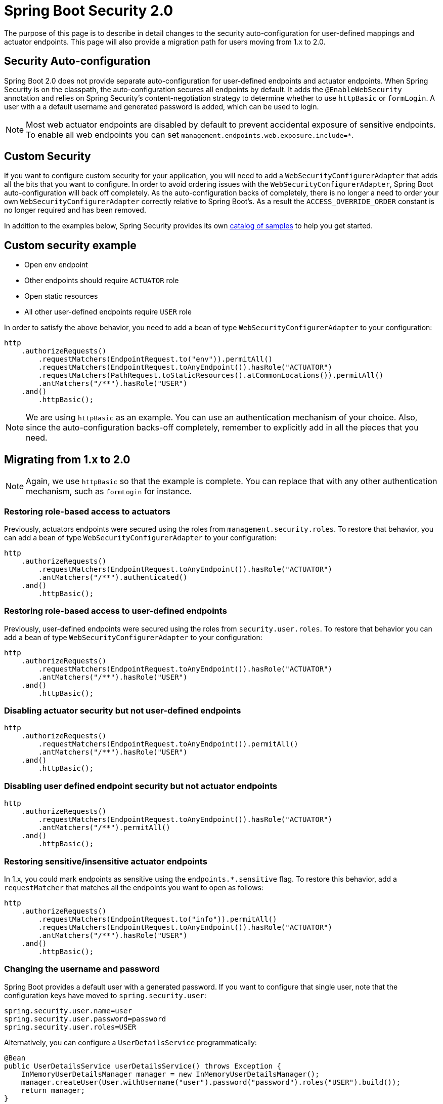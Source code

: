 = Spring Boot Security 2.0

The purpose of this page is to describe in detail changes to the security auto-configuration for user-defined mappings and actuator endpoints.
This page will also provide a migration path for users moving from 1.x to 2.0.

[[security-autoconfiguration]]
== Security Auto-configuration

Spring Boot 2.0 does not provide separate auto-configuration for user-defined endpoints and actuator endpoints. When Spring Security is on the classpath, the auto-configuration secures all endpoints by default. It adds the `@EnableWebSecurity` annotation and relies on Spring Security's content-negotiation strategy to determine whether to use `httpBasic` or `formLogin`. A user with a a default username and generated password is added, which can be used to login.

NOTE: Most web actuator endpoints are disabled by default to prevent accidental exposure of sensitive endpoints. To enable all web endpoints you can set `management.endpoints.web.exposure.include=*`.

[[custom-security]]
== Custom Security

If you want to configure custom security for your application, you will need to add a `WebSecurityConfigurerAdapter` that adds all the bits that you want to configure. In order to avoid ordering issues with the `WebSecurityConfigurerAdapter`, Spring Boot auto-configuration will back off completely. As the auto-configuration backs of completely, there is no longer a need to order your own `WebSecurityConfigurerAdapter` correctly relative to Spring Boot's. As a result the `ACCESS_OVERRIDE_ORDER` constant is no longer required and has been removed.

In addition to the examples below, Spring Security provides its own https://github.com/spring-projects/spring-security-samples[catalog of samples] to help you get started.

[[custom-security-example]]
== Custom security example

* Open env endpoint
* Other endpoints should require `ACTUATOR` role
* Open static resources
* All other user-defined endpoints require `USER` role

In order to satisfy the above behavior, you need to add a bean of type `WebSecurityConfigurerAdapter` to your configuration:

```java
http
    .authorizeRequests()
        .requestMatchers(EndpointRequest.to("env")).permitAll()
        .requestMatchers(EndpointRequest.toAnyEndpoint()).hasRole("ACTUATOR")
        .requestMatchers(PathRequest.toStaticResources().atCommonLocations()).permitAll()
        .antMatchers("/**").hasRole("USER")
    .and()
        .httpBasic();
```

NOTE: We are using `httpBasic` as an example. You can use an authentication mechanism of your choice. Also, since the auto-configuration backs-off completely, remember to explicitly add in all the pieces that you need.

[[migration-path]]
== Migrating from 1.x to 2.0

NOTE: Again, we use `httpBasic` so that the example is complete. You can replace that with any other authentication mechanism, such as `formLogin` for instance.

=== Restoring role-based access to actuators
Previously, actuators endpoints were secured using the roles from `management.security.roles`. To restore that behavior, you can add a bean of type `WebSecurityConfigurerAdapter` to your configuration:

```java
http
    .authorizeRequests()
        .requestMatchers(EndpointRequest.toAnyEndpoint()).hasRole("ACTUATOR")
        .antMatchers("/**").authenticated()
    .and()
        .httpBasic();
```

=== Restoring role-based access to user-defined endpoints
Previously, user-defined endpoints were secured using the roles from `security.user.roles`. To restore that behavior you can add a bean of type `WebSecurityConfigurerAdapter` to your configuration:

```java
http
    .authorizeRequests()
        .requestMatchers(EndpointRequest.toAnyEndpoint()).hasRole("ACTUATOR")
        .antMatchers("/**").hasRole("USER")
    .and()
        .httpBasic();
```

=== Disabling actuator security but not user-defined endpoints

```java
http
    .authorizeRequests()
        .requestMatchers(EndpointRequest.toAnyEndpoint()).permitAll()
        .antMatchers("/**").hasRole("USER")
    .and()
        .httpBasic();
```

=== Disabling user defined endpoint security but not actuator endpoints

```java
http
    .authorizeRequests()
        .requestMatchers(EndpointRequest.toAnyEndpoint()).hasRole("ACTUATOR")
        .antMatchers("/**").permitAll()
    .and()
        .httpBasic();
```

=== Restoring sensitive/insensitive actuator endpoints
In 1.x, you could mark endpoints as sensitive using the `endpoints.*.sensitive` flag. To restore this behavior, add a `requestMatcher` that matches all the endpoints you want to open as follows:

```java
http
    .authorizeRequests()
        .requestMatchers(EndpointRequest.to("info")).permitAll()
        .requestMatchers(EndpointRequest.toAnyEndpoint()).hasRole("ACTUATOR")
        .antMatchers("/**").hasRole("USER")
    .and()
        .httpBasic();
```

=== Changing the username and password
Spring Boot provides a default user with a generated password. If you want to configure that single user, note that the configuration keys have moved to `spring.security.user`:

```properties
spring.security.user.name=user
spring.security.user.password=password
spring.security.user.roles=USER
```

Alternatively, you can configure a `UserDetailsService` programmatically:

```java
@Bean
public UserDetailsService userDetailsService() throws Exception {
    InMemoryUserDetailsManager manager = new InMemoryUserDetailsManager();
    manager.createUser(User.withUsername("user").password("password").roles("USER").build());
    return manager;
}
```

Another alternative is to provide your own `AuthenticationManager` bean or `AuthenticationProvider` bean, which will then be used instead.

=== Restoring separation of basic auth for actuator endpoints but something else for user-defined endpoints
In 1.x, you could write custom security for your application but leave the actuator endpoints with basic authentication. You can restore this behavior by adding two `WebSecurityConfigurerAdapter` beans as follows:

```
@Configuration
@Order(1)
public static class ActuatorWebSecurityConfigurationAdapter extends WebSecurityConfigurerAdapter {

    @Override
    protected void configure(HttpSecurity http) throws Exception {
        http
            .requestMatcher(EndpointRequest.toAnyEndpoint())
            .authorizeRequests()
                .requestMatchers(EndpointRequest.to("info")).permitAll()
                .anyRequest().hasRole("ACTUATOR") // Any other endpoint
                .and()
            .httpBasic();
    }
}

@Configuration
public static class FormLoginWebSecurityConfigurerAdapter extends WebSecurityConfigurerAdapter {
    @Override
    protected void configure(HttpSecurity http) throws Exception {
        http
            .authorizeRequests()
                .anyRequest().authenticated()
            .and()
                .formLogin();
    }
}
```